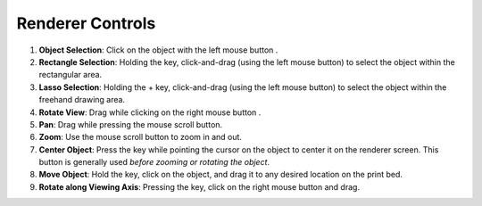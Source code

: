 Renderer Controls
=================

.. |ctrl| image:: ../kbd-icon/ctrl-icon.svg
   :height: 35px
   :width: 35px
   :class: kbd-icon

.. |shift| image:: ../kbd-icon/shift-button-icon.svg
   :height: 50px
   :width: 50px
   :class: kbd-icon

.. |f| image:: ../kbd-icon/f-button-icon.svg
   :height: 30px
   :width: 30px
   :class: kbd-icon

.. |lmb| image:: ../kbd-icon/mouse-left-click-icon.svg
   :height: 20px
   :width: 20px
   :class: mouse-icon

.. |rmb| image:: ../kbd-icon/mouse-right-click-icon.svg
   :height: 20px
   :width: 20px
   :class: mouse-icon

.. |mscroll| image:: ../kbd-icon/mouse-scroll-wheel-icon.svg
   :height: 20px
   :width: 20px
   :class: mouse-icon

1. **Object Selection**: Click on the object with the left mouse button |lmb|.
2. **Rectangle Selection**: Holding the |ctrl| key, click-and-drag (using the left mouse button) to select the object within the rectangular area.
3. **Lasso Selection**: Holding the |ctrl| + |shift| key, click-and-drag (using the left mouse button) to select the object within the freehand drawing area.
4. **Rotate View**: Drag while clicking on the right mouse button |rmb|.
5. **Pan**: Drag while pressing the mouse scroll button.
6. **Zoom**: Use the mouse scroll button |mscroll| to zoom in and out.
7. **Center Object**: Press the |f| key while pointing the cursor on the object to center it on the renderer screen. This button is generally used *before zooming or rotating the object*.
8. **Move Object**: Hold the |shift| key, click on the object, and drag it to any desired location on the print bed.
9. **Rotate along Viewing Axis**: Pressing the |ctrl| key, click on the right mouse button and drag.